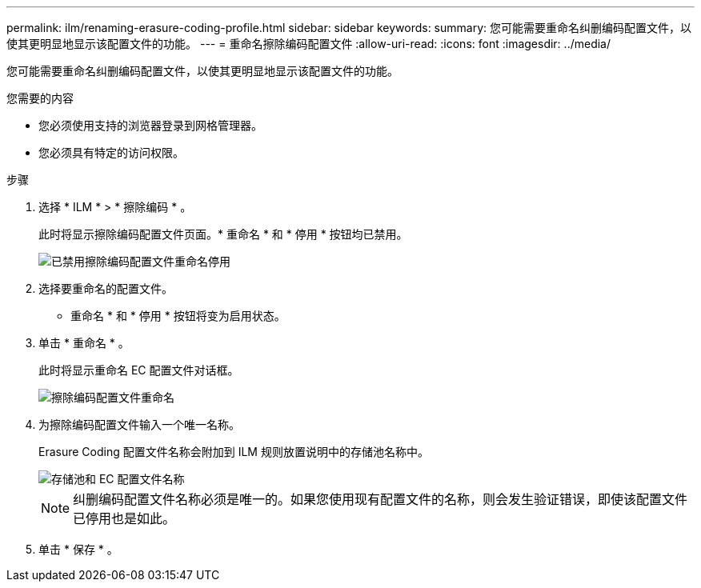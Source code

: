 ---
permalink: ilm/renaming-erasure-coding-profile.html 
sidebar: sidebar 
keywords:  
summary: 您可能需要重命名纠删编码配置文件，以使其更明显地显示该配置文件的功能。 
---
= 重命名擦除编码配置文件
:allow-uri-read: 
:icons: font
:imagesdir: ../media/


[role="lead"]
您可能需要重命名纠删编码配置文件，以使其更明显地显示该配置文件的功能。

.您需要的内容
* 您必须使用支持的浏览器登录到网格管理器。
* 您必须具有特定的访问权限。


.步骤
. 选择 * ILM * > * 擦除编码 * 。
+
此时将显示擦除编码配置文件页面。* 重命名 * 和 * 停用 * 按钮均已禁用。

+
image::../media/ec_profiles_rename_deactivate_disabled.png[已禁用擦除编码配置文件重命名停用]

. 选择要重命名的配置文件。
+
* 重命名 * 和 * 停用 * 按钮将变为启用状态。

. 单击 * 重命名 * 。
+
此时将显示重命名 EC 配置文件对话框。

+
image::../media/ec_profile_rename.png[擦除编码配置文件重命名]

. 为擦除编码配置文件输入一个唯一名称。
+
Erasure Coding 配置文件名称会附加到 ILM 规则放置说明中的存储池名称中。

+
image::../media/storage_pool_and_erasure_coding_profile.png[存储池和 EC 配置文件名称]

+

NOTE: 纠删编码配置文件名称必须是唯一的。如果您使用现有配置文件的名称，则会发生验证错误，即使该配置文件已停用也是如此。

. 单击 * 保存 * 。

